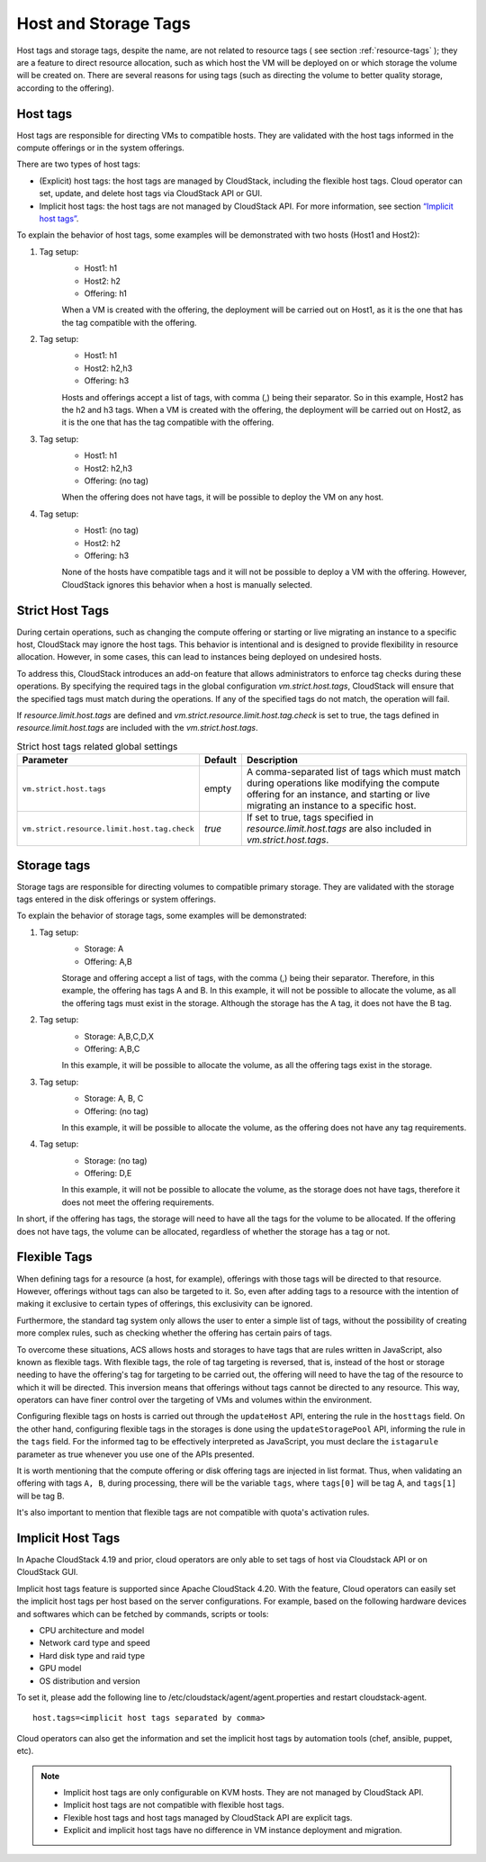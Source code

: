.. Licensed to the Apache Software Foundation (ASF) under one
   or more contributor license agreements.  See the NOTICE file
   distributed with this work for additional information#
   regarding copyright ownership.  The ASF licenses this file
   to you under the Apache License, Version 2.0 (the
   "License"); you may not use this file except in compliance
   with the License.  You may obtain a copy of the License at
   http://www.apache.org/licenses/LICENSE-2.0
   Unless required by applicable law or agreed to in writing,
   software distributed under the License is distributed on an
   "AS IS" BASIS, WITHOUT WARRANTIES OR CONDITIONS OF ANY
   KIND, either express or implied.  See the License for the
   specific language governing permissions and limitations
   under the License.


Host and Storage Tags
======================

Host tags and storage tags, despite the name, are not related to resource tags ( see section :ref:`resource-tags` ); they are a feature to direct resource allocation, such as which host the VM will be deployed on or which storage the volume will be created on. There are several reasons for using tags (such as directing the volume to better quality storage, according to the offering).
    
Host tags
---------
Host tags are responsible for directing VMs to compatible hosts. They are validated with the host tags informed in the compute offerings or in the system offerings.

There are two types of host tags:

- (Explicit) host tags: the host tags are managed by CloudStack, including the flexible host tags. Cloud operator can set, update, and delete host tags via CloudStack API or GUI.
- Implicit host tags: the host tags are not managed by CloudStack API. For more information, see section `“Implicit host tags” <host_and_storage_tags.html#id1>`_.

To explain the behavior of host tags, some examples will be demonstrated with two hosts (Host1 and Host2):

#. Tag setup:
    * Host1: h1
    * Host2: h2
    * Offering: h1
    When a VM is created with the offering, the deployment will be carried out on Host1, as it is the one that has the tag compatible with the offering.

#. Tag setup:
    * Host1: h1
    * Host2: h2,h3
    * Offering: h3
    Hosts and offerings accept a list of tags, with comma (,) being their separator. So in this example, Host2 has the h2 and h3 tags. When a VM is created with the offering, the deployment will be carried out on Host2, as it is the one that has the tag compatible with the offering.

#. Tag setup:
    * Host1: h1
    * Host2: h2,h3
    * Offering: (no tag)
    When the offering does not have tags, it will be possible to deploy the VM on any host.

#. Tag setup:
    * Host1: (no tag)
    * Host2: h2
    * Offering: h3
    None of the hosts have compatible tags and it will not be possible to deploy a VM with the offering. However, CloudStack ignores this behavior when a host is manually selected.

.. _strict-host-tags:
Strict Host Tags
-----------------
During certain operations, such as changing the compute offering or starting or
live migrating an instance to a specific host, CloudStack may ignore the host
tags. This behavior is intentional and is designed to provide flexibility in
resource allocation. However, in some cases, this can lead to instances being
deployed on undesired hosts.

To address this, CloudStack introduces an add-on feature that allows administrators
to enforce tag checks during these operations. By specifying the required tags
in the global configuration `vm.strict.host.tags`, CloudStack will ensure that
the specified tags must match during the operations. If any of the specified
tags do not match, the operation will fail.

If `resource.limit.host.tags` are defined and
`vm.strict.resource.limit.host.tag.check` is set to true, the tags defined in
`resource.limit.host.tags` are included with the `vm.strict.host.tags`.

.. list-table:: Strict host tags related global settings
   :header-rows: 1

   * - Parameter
     - Default
     - Description
   * - ``vm.strict.host.tags``
     - empty
     - A comma-separated list of tags which must match during operations like
       modifying the compute offering for an instance, and starting or live
       migrating an instance to a specific host.
   * - ``vm.strict.resource.limit.host.tag.check``
     - `true`
     - If set to true, tags specified in `resource.limit.host.tags` are also
       included in `vm.strict.host.tags`.

Storage tags
------------
Storage tags are responsible for directing volumes to compatible primary storage. They are validated with the storage tags entered in the disk offerings or system offerings.

To explain the behavior of storage tags, some examples will be demonstrated:

#. Tag setup:
    * Storage: A
    * Offering: A,B
    Storage and offering accept a list of tags, with the comma (,) being their separator. Therefore, in this example, the offering has tags A and B. In this example, it will not be possible to allocate the volume, as all the offering tags must exist in the storage. Although the storage has the A tag, it does not have the B tag.

#. Tag setup:
    * Storage: A,B,C,D,X
    * Offering: A,B,C
    In this example, it will be possible to allocate the volume, as all the offering tags exist in the storage.

#. Tag setup:
    * Storage: A, B, C
    * Offering: (no tag)
    In this example, it will be possible to allocate the volume, as the offering does not have any tag requirements.

#. Tag setup:
    * Storage: (no tag)
    * Offering: D,E
    In this example, it will not be possible to allocate the volume, as the storage does not have tags, therefore it does not meet the offering requirements.

In short, if the offering has tags, the storage will need to have all the tags for the volume to be allocated. If the offering does not have tags, the volume can be allocated, regardless of whether the storage has a tag or not.

Flexible Tags
-------------
When defining tags for a resource (a host, for example), offerings with those tags will be directed to that resource. However, offerings without tags can also be targeted to it. So, even after adding tags to a resource with the intention of making it exclusive to certain types of offerings, this exclusivity can be ignored.

Furthermore, the standard tag system only allows the user to enter a simple list of tags, without the possibility of creating more complex rules, such as checking whether the offering has certain pairs of tags.

To overcome these situations, ACS allows hosts and storages to have tags that are rules written in JavaScript, also known as flexible tags. With flexible tags, the role of tag targeting is reversed, that is, instead of the host or storage needing to have the offering's tag for targeting to be carried out, the offering will need to have the tag of the resource to which it will be directed. This inversion means that offerings without tags cannot be directed to any resource. This way, operators can have finer control over the targeting of VMs and volumes within the environment.

Configuring flexible tags on hosts is carried out through the ``updateHost`` API, entering the rule in the ``hosttags`` field. On the other hand, configuring flexible tags in the storages is done using the ``updateStoragePool`` API, informing the rule in the ``tags`` field. For the informed tag to be effectively interpreted as JavaScript, you must declare the ``istagarule`` parameter as true whenever you use one of the APIs presented.

It is worth mentioning that the compute offering or disk offering tags are injected in list format. Thus, when validating an offering with tags ``A, B``, during processing, there will be the variable ``tags``, where ``tags[0]`` will be tag A, and ``tags[1]`` will be tag B.

It's also important to mention that flexible tags are not compatible with quota's activation rules.

Implicit Host Tags
------------------
In Apache CloudStack 4.19 and prior, cloud operators are only able to set tags of host via Cloudstack API or on CloudStack GUI.

Implicit host tags feature is supported since Apache CloudStack 4.20. With the feature, Cloud operators can easily set the
implicit host tags per host based on the server configurations. For example, based on the following hardware devices and
softwares which can be fetched by commands, scripts or tools:

- CPU architecture and model
- Network card type and speed
- Hard disk type and raid type
- GPU model
- OS distribution and version

To set it, please add the following line to /etc/cloudstack/agent/agent.properties and restart cloudstack-agent.

.. parsed-literal::
   host.tags=<implicit host tags separated by comma>

Cloud operators can also get the information and set the implicit host tags by automation tools (chef, ansible, puppet, etc).

.. note::
   - Implicit host tags are only configurable on KVM hosts. They are not managed by CloudStack API.

   - Implicit host tags are not compatible with flexible host tags.

   - Flexible host tags and host tags managed by CloudStack API are explicit tags.

   - Explicit and implicit host tags have no difference in VM instance deployment and migration.
